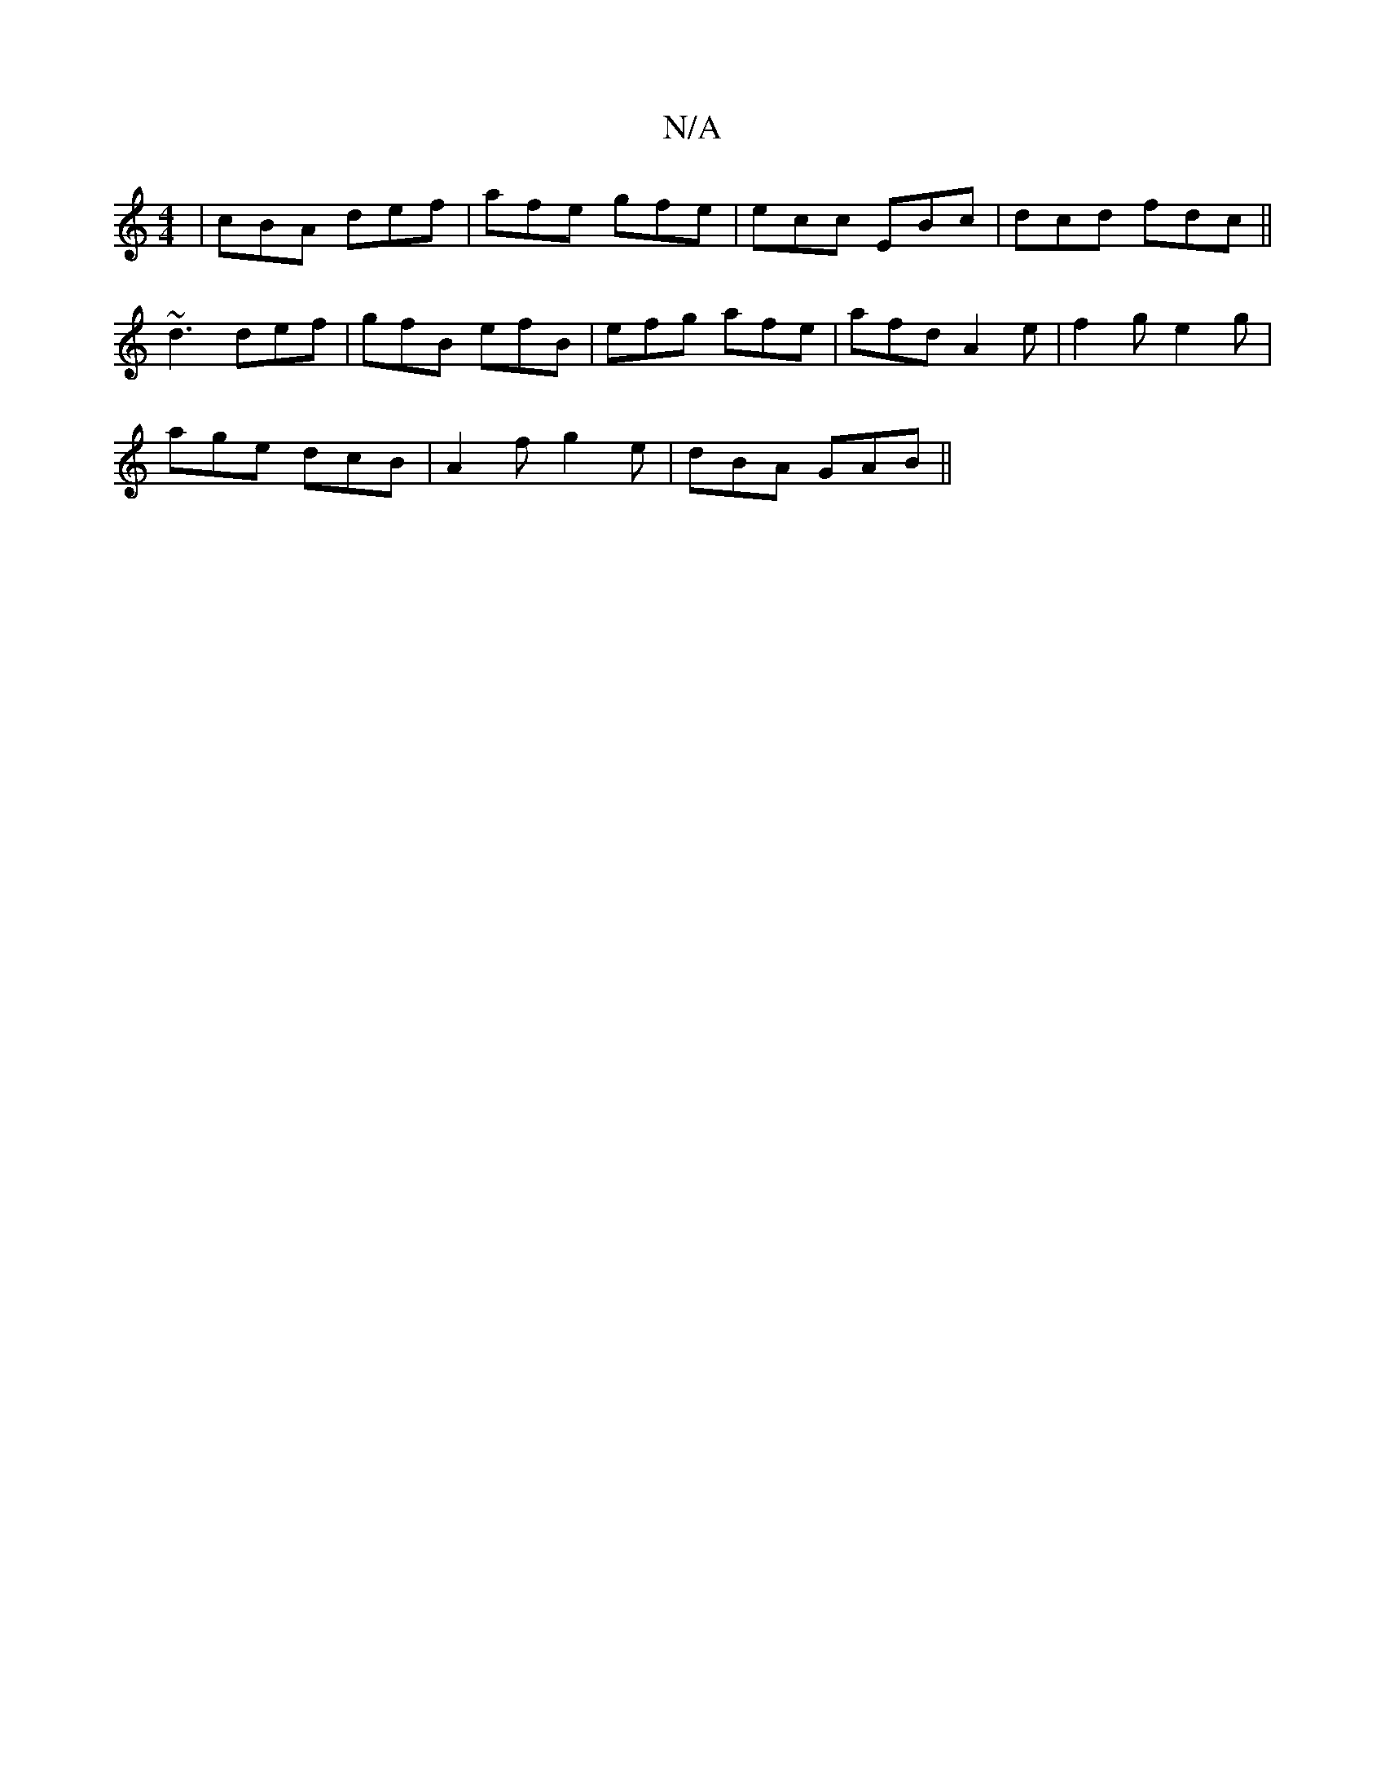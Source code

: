 X:1
T:N/A
M:4/4
R:N/A
K:Cmajor
| cBA def | afe gfe | ecc EBc | dcd fdc ||
~d3 def | gfB efB | efg afe | afd A2 e | f2g e2g |
age dcB | A2 f g2 e | dBA GAB ||

|: c2 B B<AGAGF|GABc BAGB|ABAG FED2|
BEDE GEE|~F3A (3dcdag-|
(3gbf g fec